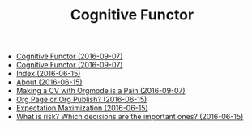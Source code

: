 #+TITLE: Cognitive Functor

   + [[file:blog.org][Cognitive Functor (2016-09-07)]]
   + [[file:index.org][Cognitive Functor (2016-09-07)]]
   + [[file:theindex.org][Index (2016-06-15)]]
   + [[file:aboutme.org][About (2016-06-15)]]
   + [[file:blog/trying-to-make-a-cv-with-orgmode.org][Making a CV with Orgmode is a Pain (2016-09-07)]]
   + [[file:blog/orgpage-orgpublish.org][Org Page or Org Publish? (2016-06-15)]]
   + [[file:blog/expMax.org][Expectation Maximization (2016-06-15)]]
   + [[file:blog/deciding-what-we-mean-by-deciding.org][What is risk? Which decisions are the important ones? (2016-06-15)]]
